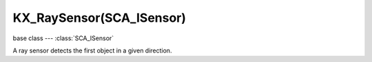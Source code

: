 KX_RaySensor(SCA_ISensor)
=========================

.. module:: bge.types

base class --- :class:`SCA_ISensor`

.. class:: KX_RaySensor(SCA_ISensor)

   A ray sensor detects the first object in a given direction.

   .. attribute:: propName

      The property the ray is looking for.

      :type: string

   .. attribute:: range

      The distance of the ray.

      :type: float

   .. attribute:: useMaterial

      Whether or not to look for a material (false = property).

      :type: boolean

   .. attribute:: useXRay

      Whether or not to use XRay.

      :type: boolean

   .. attribute:: mask

      The collision mask (16 layers mapped to a 16-bit integer) combined with each object's collision group, to hit only a subset of the
      objects in the scene. Only those objects for which ``collisionGroup & mask`` is true can be hit.

      :type: bitfield

   .. attribute:: hitObject

      The game object that was hit by the ray. (read-only).

      :type: :class:`KX_GameObject`

   .. attribute:: hitPosition

      The position (in worldcoordinates) where the object was hit by the ray. (read-only).

      :type: :class:`mathutils.Vector`

   .. attribute:: hitNormal

      The normal (in worldcoordinates) of the object at the location where the object was hit by the ray. (read-only).

      :type: :class:`mathutils.Vector`

   .. attribute:: hitMaterial

      The material of the object in the face hit by the ray. (read-only).

      :type: string

   .. attribute:: rayDirection

      The direction from the ray (in worldcoordinates). (read-only).

      :type: :class:`mathutils.Vector`

   .. attribute:: axis

      The axis the ray is pointing on.

      :type: integer from 0 to 5

      * KX_RAY_AXIS_POS_X
      * KX_RAY_AXIS_POS_Y
      * KX_RAY_AXIS_POS_Z
      * KX_RAY_AXIS_NEG_X
      * KX_RAY_AXIS_NEG_Y
      * KX_RAY_AXIS_NEG_Z


